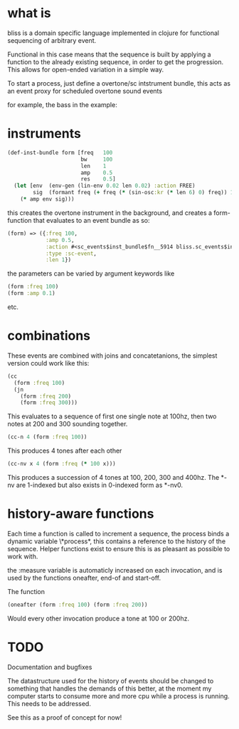 * what is

bliss is a domain specific language implemented in clojure for functional sequencing of arbitrary event.

Functional in this case means that the sequence is built by applying a function to the already existing sequence, in order to get the progression. This allows for open-ended variation in a simple way.

To start a process, just define a overtone/sc intstrument bundle, this acts as an event proxy for scheduled overtone sound events

for example, the bass in the example:

* instruments

#+BEGIN_SRC clojure
(def-inst-bundle form [freq   100
                       bw     100
                       len    1
                       amp    0.5
                       res    0.5]
  (let [env  (env-gen (lin-env 0.02 len 0.02) :action FREE)
        sig  (formant freq (+ freq (* (sin-osc:kr (* len 6) 0) freq)) 1)]        
    (* amp env sig)))
#+END_SRC

this creates the overtone instrument in the background, and creates a form-function that evaluates to an event bundle as so:
 
#+BEGIN_SRC clojure
(form) => ({:freq 100, 
            :amp 0.5, 
            :action #<sc_events$inst_bundle$fn__5914 bliss.sc_events$inst_bundle$fn__5914@2e7b51dc>, 
            :type :sc-event, 
            :len 1}) 
#+END_SRC

the parameters can be varied by argument keywords like

#+BEGIN_SRC clojure
(form :freq 100)
(form :amp 0.1)
#+END_SRC

etc.

* combinations

These events are combined with joins and concatetanions, the simplest version could work like this:

#+BEGIN_SRC clojure
(cc
  (form :freq 100)
  (jn
    (form :freq 200)
    (form :freq 300)))
#+END_SRC

This evaluates to a sequence of first one single note at 100hz, then two notes at 200 and 300 sounding together.

#+BEGIN_SRC clojure
(cc-n 4 (form :freq 100))
#+END_SRC

This produces 4 tones after each other

#+BEGIN_SRC clojure
(cc-nv x 4 (form :freq (* 100 x)))
#+END_SRC

This produces a succession of 4 tones at 100, 200, 300 and 400hz. The *-nv are 1-indexed but also exists in 0-indexed form as *-nv0.

* history-aware functions

Each time a function is called to increment a sequence, the process binds a dynamic variable \*process*, this contains a reference to the history of the sequence. Helper functions exist to ensure this is as pleasant as possible to work with.

the :measure variable is automaticly increased on each invocation, and is used by the functions oneafter, end-of and start-off.

The function

#+BEGIN_SRC clojure
(oneafter (form :freq 100) (form :freq 200))
#+END_SRC

Would every other invocation produce a tone at 100 or 200hz.

* TODO

Documentation and bugfixes

The datastructure used for the history of events should be changed to something that handles the demands of this better, at the moment my computer starts to consume more and more cpu while a process is running. This needs to be addressed. 

See this as a proof of concept for now!
